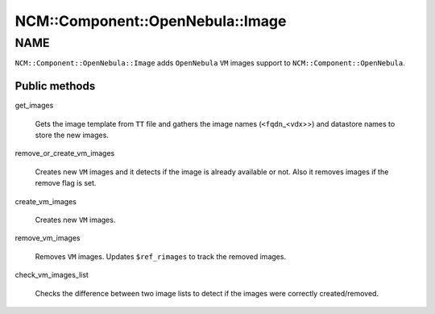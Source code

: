 
####################################
NCM\::Component\::OpenNebula\::Image
####################################


****
NAME
****


\ ``NCM::Component::OpenNebula::Image``\  adds \ ``OpenNebula``\  \ ``VM``\  images
support to \ ``NCM::Component::OpenNebula``\ .

Public methods
==============



get_images
 
 Gets the image template from \ ``TT``\  file
 and gathers the image names (\ ``<fqdn``\ _<vdx>>)
 and datastore names to store the new images.
 


remove_or_create_vm_images
 
 Creates new \ ``VM``\  images and it detects if the image is
 already available or not.
 Also it removes images if the remove flag is set.
 


create_vm_images
 
 Creates new \ ``VM``\  images.
 


remove_vm_images
 
 Removes \ ``VM``\  images.
 Updates \ ``$ref_rimages``\  to track the removed images.
 


check_vm_images_list
 
 Checks the difference between two image lists
 to detect if the images were correctly created/removed.
 



